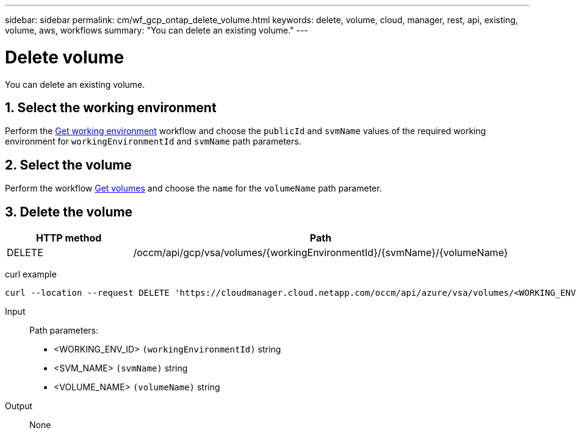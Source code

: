 ---
sidebar: sidebar
permalink: cm/wf_gcp_ontap_delete_volume.html
keywords: delete, volume, cloud, manager, rest, api, existing, volume, aws, workflows
summary: "You can delete an existing volume."
---

= Delete volume
:hardbreaks:
:nofooter:
:icons: font
:linkattrs:
:imagesdir: ./media/

[.lead]
You can delete an existing volume.

== 1. Select the working environment

Perform the link:wf_gcp_cloud_get_wes.html[Get working environment] workflow and choose the `publicId` and `svmName` values of the required working environment for `workingEnvironmentId` and `svmName` path parameters.

== 2. Select the volume

Perform the workflow link:wf_gcp_ontap_get_volumes.html[Get volumes] and choose the `name` for the `volumeName` path parameter.

== 3. Delete the volume

[cols="25,75"*,options="header"]
|===
|HTTP method
|Path
|DELETE
|/occm/api/gcp/vsa/volumes/{workingEnvironmentId}/{svmName}/{volumeName}
|===


curl example::
[source,curl]
curl --location --request DELETE 'https://cloudmanager.cloud.netapp.com/occm/api/azure/vsa/volumes/<WORKING_ENV_ID>/<SVM_NAME>/<VOLUME_NAME>' --header 'Content-Type: application/json' --header 'x-agent-id: <AGENT_ID>' --header 'Authorization: Bearer <ACCESS_TOKEN>'

Input::

Path parameters:

* <WORKING_ENV_ID> `(workingEnvironmentId)` string
* <SVM_NAME> `(svmName)` string
* <VOLUME_NAME> `(volumeName)` string

Output::

None
